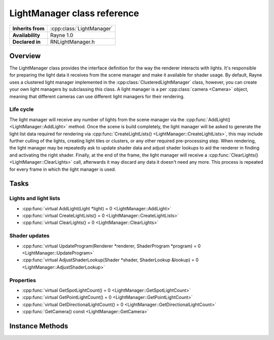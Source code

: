 .. _rnlightmanager.rst:

****************************
LightManager class reference
****************************

.. namespace:: RN
.. class:: LightManager

+-------------------+---------------------------+
| **Inherits from** | :cpp:class:`LightManager` |
+-------------------+---------------------------+
| **Availability**  | Rayne 1.0                 |
+-------------------+---------------------------+
| **Declared in**   | RNLightManager.h          |
+-------------------+---------------------------+

Overview
========

The LightManager class provides the interface definition for the way the renderer interacts with lights. It's responsible for preparing the light data it receives from the scene manager and make it available for shader usage. By default, Rayne uses a clustered light manager implemented in the :cpp:class:`ClusteredLightManager` class, however, you can create your own light managers by subclassing this class. A light manager is a per :cpp:class:`camera <Camera>` object, meaning that different cameras can use different light managers for their rendering.

Life cycle
----------

The light manager will receive any number of lights from the scene manager via the :cpp:func:`AddLight() <LightManager::AddLight>` method. Once the scene is build completely, the light manager will be asked to generate the light list data required for rendering via :cpp:func:`CreateLightLists() <LightManager::CreateLightLists>`, this may include further culling of the lights, creating light tiles or clusters, or any other required pre-processing step. When rendering, the light manager may be repeatedly ask to update shader data and adjust shader lookups to aid the renderer in finding and activating the right shader. Finally, at the end of the frame, the light manager will receive a :cpp:func:`ClearLights() <LightManager::ClearLights>` call, afterwards it may discard any data it doesn't need any more. This process is repeated for every frame in which the light manager is used.

Tasks
=====

Lights and light lists
----------------------

* :cpp:func:`virtual AddLight(Light *light) = 0 <LightManager::AddLight>`
* :cpp:func:`virtual CreateLightLists() = 0 <LightManager::CreateLightLists>`
* :cpp:func:`virtual ClearLights() = 0 <LightManager::ClearLights>`

Shader updates
--------------

* :cpp:func:`virtual UpdateProgram(Renderer *renderer, ShaderProgram *program) = 0 <LightManager::UpdateProgram>`
* :cpp:func:`virtual AdjustShaderLookup(Shader *shader, ShaderLookup &lookup) = 0 <LightManager::AdjustShaderLookup>`


Properties
----------

* :cpp:func:`virtual GetSpotLightCount() = 0 <LightManager::GetSpotLightCount>`
* :cpp:func:`virtual GetPointLightCount() = 0 <LightManager::GetPointLightCount>`
* :cpp:func:`virtual GetDirectionalLightCount() = 0 <LightManager::GetDirectionalLightCount>`
* :cpp:func:`GetCamera() const <LightManager::GetCamera>`


Instance Methods
================

.. class:: LightManager
	
	.. function:: void AddLight(Light *light)

		Called by the scene manager requesting to add the light to the light manager. Lights can be discarded, however, it's probably a better idea to first wait for all lights to be added before deciding which to discard.

	.. function:: void CreateLightLists()

		Invoked after all lights have been added. This is the point where subclasses should do any processing on the lights they received and preprare all data for later usage in the shaders (eg. update OpenGL buffers with the right data etc).

		.. note:: This method is called on the OpenGL queue

	.. function:: void ClearLights()

		Invoked after the renderer finished rendering using the light manager. At this point subclasses may discard any data they no longer need anymore.

	.. function:: void UpdateProgram(Renderer *renderer, ShaderProgram *program)

		Subclasses should use this to method to send all required data to the given shader program.

		.. note:: This method is called on the OpenGL queue

	.. function:: void AdjustShaderLookup(Shader *shader, ShaderLookup &lookup)

		Invoked by the renderer to finalize the shader lookup. Subclasses should look at the supported features of the shader and then decide which of them to activate for the shader lookup. Mutating the shader lookup in a way that it becomes invalid results in undefined behaviour.

		.. note:: This method is called on the OpenGL queue

	.. function:: size_t GetSpotLightCount()

		Subclasses must return the number of spot lights. This number doesn't have to be the same as the number of spot lights that have been added via :cpp:func:`AddLight <LightManager::AddLight>`, but it must be the number of lights that the light manager manages for this frame.

	.. function:: size_t GetPointLightCount()

		Subclasses must return the number of point lights. This number doesn't have to be the same as the number of point lights that have been added via :cpp:func:`AddLight <LightManager::AddLight>`, but it must be the number of lights that the light manager manages for this frame.

	.. function:: size_t GetDirectionalLightCount()

		Subclasses must return the number of directional lights. This number doesn't have to be the same as the number of directional lights that have been added via :cpp:func:`AddLight <LightManager::AddLight>`, but it must be the number of lights that the light manager manages for this frame.

	.. function:: Camera *GetCamera() const

		Returns the camera the light manager is attached to, or nullptr.
